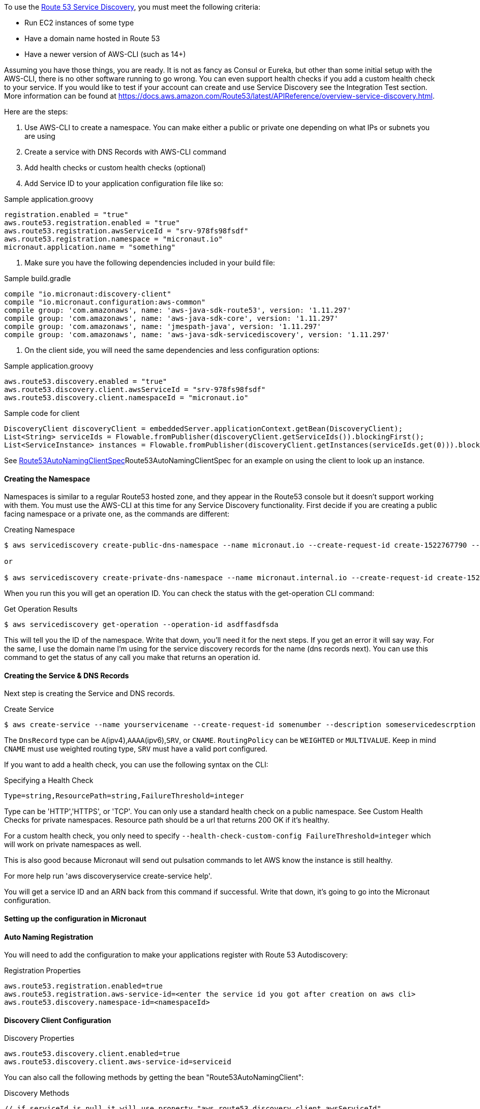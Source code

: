 To use the https://aws.amazon.com/route53/[Route 53 Service Discovery], you must meet the following criteria:

* Run EC2 instances of some type
* Have a domain name hosted in Route 53
* Have a newer version of AWS-CLI (such as 14+)

Assuming you have those things, you are ready. It is not as fancy as Consul or Eureka, but other than some initial setup
with the AWS-CLI, there is no other software running to go wrong. You can even support health checks
if you add a custom health check to your service. If you would like to test if your account can create and use Service Discovery see the Integration Test section.
More information can be found at https://docs.aws.amazon.com/Route53/latest/APIReference/overview-service-discovery.html.

Here are the steps:

1. Use AWS-CLI to create a namespace. You can make either a public or private one depending on what IPs or subnets
you are using
2. Create a service with DNS Records with AWS-CLI command
3. Add health checks or custom health checks (optional)
4. Add Service ID to your application configuration file like so:

.Sample application.groovy
[source,groovy]
----
registration.enabled = "true"
aws.route53.registration.enabled = "true"
aws.route53.registration.awsServiceId = "srv-978fs98fsdf"
aws.route53.registration.namespace = "micronaut.io"
micronaut.application.name = "something"
----

5. Make sure you have the following dependencies included in your build file:

.Sample build.gradle
[source,groovy]
----

compile "io.micronaut:discovery-client"
compile "io.micronaut.configuration:aws-common"
compile group: 'com.amazonaws', name: 'aws-java-sdk-route53', version: '1.11.297'
compile group: 'com.amazonaws', name: 'aws-java-sdk-core', version: '1.11.297'
compile group: 'com.amazonaws', name: 'jmespath-java', version: '1.11.297'
compile group: 'com.amazonaws', name: 'aws-java-sdk-servicediscovery', version: '1.11.297'

----


6. On the client side, you will need the same dependencies and less configuration options:

.Sample application.groovy
[source,groovy]
----
aws.route53.discovery.enabled = "true"
aws.route53.discovery.client.awsServiceId = "srv-978fs98fsdf"
aws.route53.discovery.client.namespaceId = "micronaut.io"
----

.Sample code for client
[source,java]
----
DiscoveryClient discoveryClient = embeddedServer.applicationContext.getBean(DiscoveryClient);
List<String> serviceIds = Flowable.fromPublisher(discoveryClient.getServiceIds()).blockingFirst();
List<ServiceInstance> instances = Flowable.fromPublisher(discoveryClient.getInstances(serviceIds.get(0))).blockingFirst();
----


See link:{api}io/micronaut/discovery/route53/Route53AutoNamingClientSpec[Route53AutoNamingClientSpec]Route53AutoNamingClientSpec for an example on using the client to look up an instance.

==== Creating the Namespace


Namespaces is similar to a regular Route53 hosted zone, and they appear in the Route53 console but it doesn't support
working with them. You must use the AWS-CLI at this time for any Service Discovery functionality.
First decide if you are creating a public facing namespace or a private one, as the commands are different:


.Creating Namespace
[source,bash]
----
$ aws servicediscovery create-public-dns-namespace --name micronaut.io --create-request-id create-1522767790 --description adescrptionhere

or

$ aws servicediscovery create-private-dns-namespace --name micronaut.internal.io --create-request-id create-1522767790 --description adescrptionhere --vpc yourvpcID
----


When you run this you will get an operation ID. You can check the status with the get-operation CLI command:

.Get Operation Results
[source,bash]
----
$ aws servicediscovery get-operation --operation-id asdffasdfsda
----


This will tell you the ID of the namespace. Write that down, you'll need it for the next steps. If you get an error it will say way. For the same, I use the domain name I'm using for the service discovery records for the name (dns records next).
You can use this command to get the status of any call you make that returns an operation id.


==== Creating the Service & DNS Records

Next step is creating the Service and DNS records.

.Create Service
[source,bash]
----
$ aws create-service --name yourservicename --create-request-id somenumber --description someservicedescrption --dns-config NamespaceId=yournamespaceid,RoutingPolicy=WEIGHTED,DnsRecords=[{Type=A,TTL=1000},{Type=A,TTL=1000}]
----



The `DnsRecord` type can be `A`(ipv4),`AAAA`(ipv6),`SRV`, or `CNAME`. `RoutingPolicy` can be `WEIGHTED` or `MULTIVALUE`. Keep in mind `CNAME` must use weighted routing type, `SRV` must have a valid port configured.

If you want to add a health check, you can use the following syntax on the CLI: 

.Specifying a Health Check
[source,bash]
----
Type=string,ResourcePath=string,FailureThreshold=integer
----

Type can be 'HTTP','HTTPS', or 'TCP'. You can only use a standard health check on a public namespace. See Custom Health Checks for private namespaces. Resource path should be a url that returns 200 OK if it's healthy.

For a custom health check, you only need to specify `--health-check-custom-config FailureThreshold=integer` which will work on private namespaces as well.

This is also good because Micronaut will send out pulsation commands to let AWS know the instance is still healthy.

For more help run 'aws discoveryservice create-service help'.

You will get a service ID and an ARN back from this command if successful. Write that down, it's going to go into the Micronaut configuration.


==== Setting up the configuration in Micronaut

==== Auto Naming Registration

You will need to add the configuration to make your applications register with Route 53 Autodiscovery:

.Registration Properties
[source,groovy]
----
aws.route53.registration.enabled=true
aws.route53.registration.aws-service-id=<enter the service id you got after creation on aws cli>
aws.route53.discovery.namespace-id=<namespaceId>
----

==== Discovery Client Configuration


.Discovery Properties
[source,groovy]
----
aws.route53.discovery.client.enabled=true
aws.route53.discovery.client.aws-service-id=serviceid
----

You can also call the following methods by getting the bean "Route53AutoNamingClient":

.Discovery Methods
[source,java]
----
// if serviceId is null it will use property "aws.route53.discovery.client.awsServiceId"
Publisher<List<ServiceInstance>> getInstances(String serviceId)
// reads property "aws.route53.discovery.namespaceId" 
Publisher<List<String>> getServiceIds() 
----

==== Integration Tests

If you set the environment variable AWS_SUBNET_ID and have credentials configured in your home directory that are valid (in `~/.aws/credentials`)
you can run the integration tests. You will still need a domain hosted on route53 as well. This test will create a t2.nano instance, a namespace, service, and register that instance to service discovery.
When the test completes it will remove/terminate all resources it spun up.










